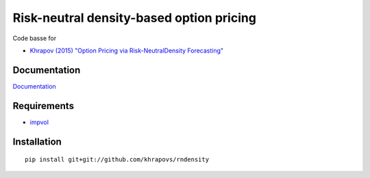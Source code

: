 Risk-neutral density-based option pricing
=========================================

Code basse for 

- `Khrapov (2015) "Option Pricing via Risk-NeutralDensity Forecasting" <https://sites.google.com/site/khrapovs/Khrapov-2014-Risk-neutral-density.pdf>`_

Documentation
-------------

`Documentation <http://rndensity.readthedocs.org/en/latest/>`_

Requirements
------------

- `impvol <https://github.com/khrapovs/impvol>`_

Installation
------------

::

	pip install git+git://github.com/khrapovs/rndensity
